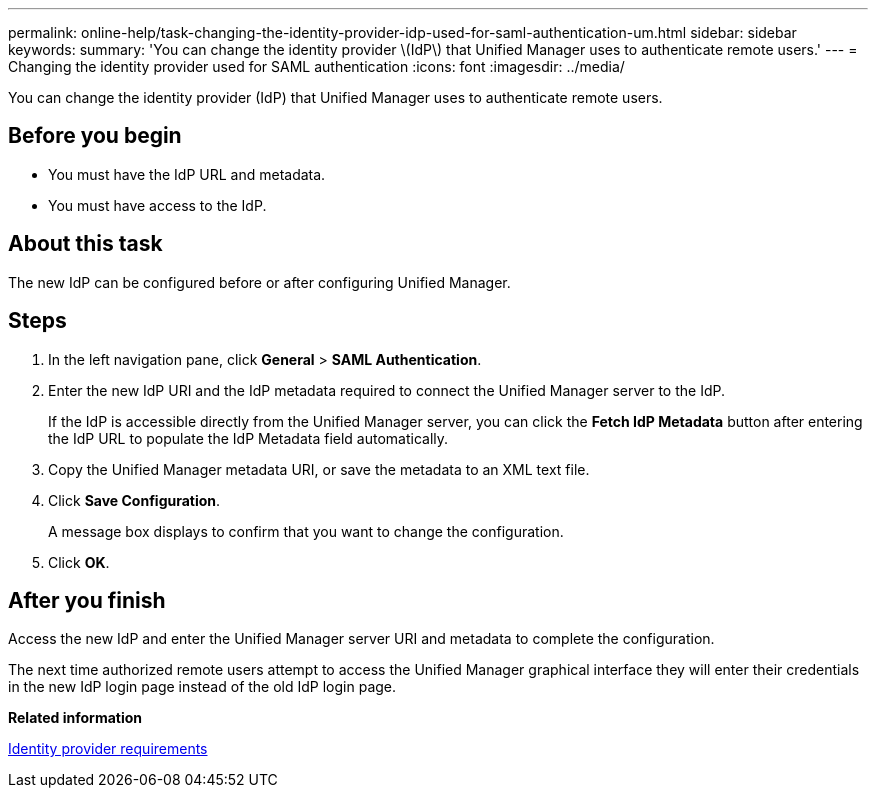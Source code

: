 ---
permalink: online-help/task-changing-the-identity-provider-idp-used-for-saml-authentication-um.html
sidebar: sidebar
keywords: 
summary: 'You can change the identity provider \(IdP\) that Unified Manager uses to authenticate remote users.'
---
= Changing the identity provider used for SAML authentication
:icons: font
:imagesdir: ../media/

[.lead]
You can change the identity provider (IdP) that Unified Manager uses to authenticate remote users.

== Before you begin

* You must have the IdP URL and metadata.
* You must have access to the IdP.

== About this task

The new IdP can be configured before or after configuring Unified Manager.

== Steps

. In the left navigation pane, click *General* > *SAML Authentication*.
. Enter the new IdP URI and the IdP metadata required to connect the Unified Manager server to the IdP.
+
If the IdP is accessible directly from the Unified Manager server, you can click the *Fetch IdP Metadata* button after entering the IdP URL to populate the IdP Metadata field automatically.

. Copy the Unified Manager metadata URI, or save the metadata to an XML text file.
. Click *Save Configuration*.
+
A message box displays to confirm that you want to change the configuration.

. Click *OK*.

== After you finish

Access the new IdP and enter the Unified Manager server URI and metadata to complete the configuration.

The next time authorized remote users attempt to access the Unified Manager graphical interface they will enter their credentials in the new IdP login page instead of the old IdP login page.

*Related information*

xref:reference-identity-provider-requirements-um.adoc[Identity provider requirements]
